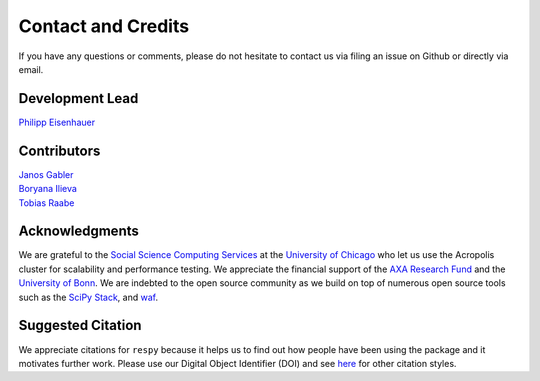 .. _credits:

Contact and Credits
===================

If you have any questions or comments, please do not hesitate to contact us via filing
an issue on Github or directly via email.

Development Lead
^^^^^^^^^^^^^^^^

`Philipp Eisenhauer <https://github.com/peisenha>`_

Contributors
^^^^^^^^^^^^

| `Janos Gabler <https://github.com/janosg>`_
| `Boryana Ilieva <https://github.com/boryana-ilieva>`_
| `Tobias Raabe <https://github.com/tobiasraabe>`_

Acknowledgments
^^^^^^^^^^^^^^^

We are grateful to the `Social Science Computing Services <https://sscs.uchicago.edu/>`_
at the `University of Chicago <https://www.uchicago.edu/>`_ who let us use the Acropolis
cluster for scalability and performance testing. We appreciate the financial support of
the `AXA Research Fund <https://www.axa-research.org/>`_ and the  `University of Bonn
<https://www.uni-bonn.de>`_. We are indebted to the open source community as we build on
top of numerous open source tools such as the `SciPy Stack <https://www.scipy.org>`_,
and `waf <https://waf.io/>`_.

Suggested Citation
^^^^^^^^^^^^^^^^^^

.. image:: https://zenodo.org/badge/doi/10.5281/zenodo.595547.svg
   :target: https://dx.doi.org/10.5281/zenodo.595547

We appreciate citations for ``respy`` because it helps us to find out how people have
been using the package and it motivates further work. Please use our Digital Object
Identifier (DOI) and see `here <https://zenodo.org/record/595547>`_ for other citation
styles.
